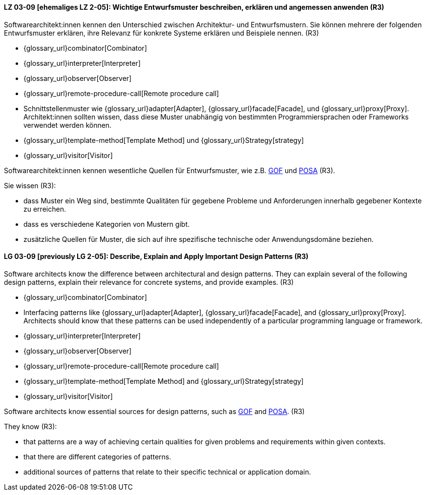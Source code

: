 
// tag::DE[]
[[LG-03-09]]
==== LZ 03-09 [ehemaliges LZ 2-05]: Wichtige Entwurfsmuster beschreiben, erklären und angemessen anwenden (R3)

Softwarearchitekt:innen kennen den Unterschied zwischen Architektur- und Entwurfsmustern.
Sie können mehrere der folgenden Entwurfsmuster erklären, ihre Relevanz für
konkrete Systeme erklären und Beispiele nennen. (R3)

* {glossary_url}combinator[Combinator]
* {glossary_url}interpreter[Interpreter]
* {glossary_url}observer[Observer]
* {glossary_url}remote-procedure-call[Remote procedure call]
* Schnittstellenmuster wie {glossary_url}adapter[Adapter], {glossary_url}facade[Facade],
  und {glossary_url}proxy[Proxy].
  Architekt:innen sollten wissen, dass diese Muster unabhängig von bestimmten
  Programmiersprachen oder Frameworks verwendet werden können.
* {glossary_url}template-method[Template Method] und {glossary_url}Strategy[strategy]
* {glossary_url}visitor[Visitor]

Softwarearchitekt:innen kennen wesentliche Quellen für Entwurfsmuster, wie z.B.
<<gof,GOF>> und <<buschmanna,POSA>> (R3).

Sie wissen (R3):

* dass Muster ein Weg sind, bestimmte Qualitäten für gegebene Probleme und Anforderungen innerhalb gegebener Kontexte zu erreichen.
* dass es verschiedene Kategorien von Mustern gibt.
* zusätzliche Quellen für Muster, die sich auf ihre spezifische technische oder Anwendungsdomäne beziehen.

// end::DE[]

// tag::EN[]
[[LG-03-09]]

==== LG 03-09 [previously LG 2-05]: Describe, Explain and Apply Important Design Patterns (R3)

Software architects know the difference between architectural and design patterns.
They can explain several of the following design patterns, explain their relevance for
concrete systems, and provide examples. (R3)

* {glossary_url}combinator[Combinator]
* Interfacing patterns like {glossary_url}adapter[Adapter], {glossary_url}facade[Facade],
  and {glossary_url}proxy[Proxy].
  Architects should know that these patterns can be used
  independently of a particular programming language or framework.
* {glossary_url}interpreter[Interpreter]
* {glossary_url}observer[Observer]
* {glossary_url}remote-procedure-call[Remote procedure call]
* {glossary_url}template-method[Template Method] and {glossary_url}Strategy[strategy]
* {glossary_url}visitor[Visitor]

Software architects know essential sources for design patterns, such as
<<gof,GOF>> and <<buschmanna,POSA>>. (R3)

They know (R3):

* that patterns are a way of achieving certain qualities for given problems and requirements within given contexts.
* that there are different categories of patterns.
* additional sources of patterns that relate to their specific technical or application domain.

// end::EN[]
